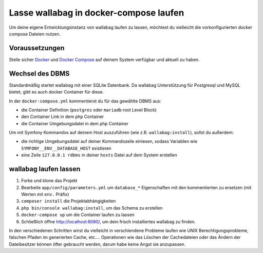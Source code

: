 Lasse wallabag in docker-compose laufen
=======================================

Um deine eigene Entwicklungsinstanz von wallabag laufen zu lassen,
möchtest du vielleicht die vorkonfigurierten docker compose Dateien
nutzen.

Voraussetzungen
---------------

Stelle sicher `Docker
<https://docs.docker.com/installation/ubuntulinux/>`__ und `Docker
Compose <https://docs.docker.com/compose/install/>`__ auf deinem
System verfügbar und aktuell zu haben.

Wechsel des DBMS
----------------

Standardmäßig startet wallabag mit einer SQLite Datenbank.
Da wallabag Unterstützung für Postgresql und MySQL bietet, gibt es
auch docker Container für diese.

In der ``docker-compose.yml`` kommentierst du für das gewählte DBMS
aus:

- die Container Definition (``postgres`` oder ``mariadb`` root
  Level Block)
- den Container Link in dem ``php`` Container
- die Container Umgebungsdatei in dem ``php`` Container

Um mit Symfony Kommandos auf deinem Host auszuführen (wie z.B.
``wallabag:install``), sollst du außerdem:

- die richtige Umgebungsdatei auf deiner Kommandozeile einlesen,
  sodass Variablen wie ``SYMFONY__ENV__DATABASE_HOST`` existieren
- eine Zeile ``127.0.0.1 rdbms`` in deiner ``hosts`` Datei auf dem
  System erstellen

wallabag laufen lassen
----------------------

#. Forke und klone das Projekt
#. Bearbeite ``app/config/parameters.yml`` um ``database_*``
   Eigenschaften mit den kommentierten zu ersetzen (mit Werten
   mit ``env.`` Präfix)
#. ``composer install`` die Projektabhängigkeiten
#. ``php bin/console wallabag:install``, um das Schema zu erstellen
#. ``docker-compose up`` um die Container laufen zu lassen
#. Schließlich öffne http://localhost:8080/, um dein frisch
   installiertes wallabag zu finden.

In den verschiedenen Schritten wirst du vielleicht in verschiendene
Probleme laufen wie UNIX Berechtigungsprobleme, falschen Pfaden im
generierten Cache, etc.…
Operationen wie das Löschen der Cachedateien oder das Ändern der
Dateibesitzer können öfter gebraucht werden, darum habe keine Angst
sie anzupassen.
